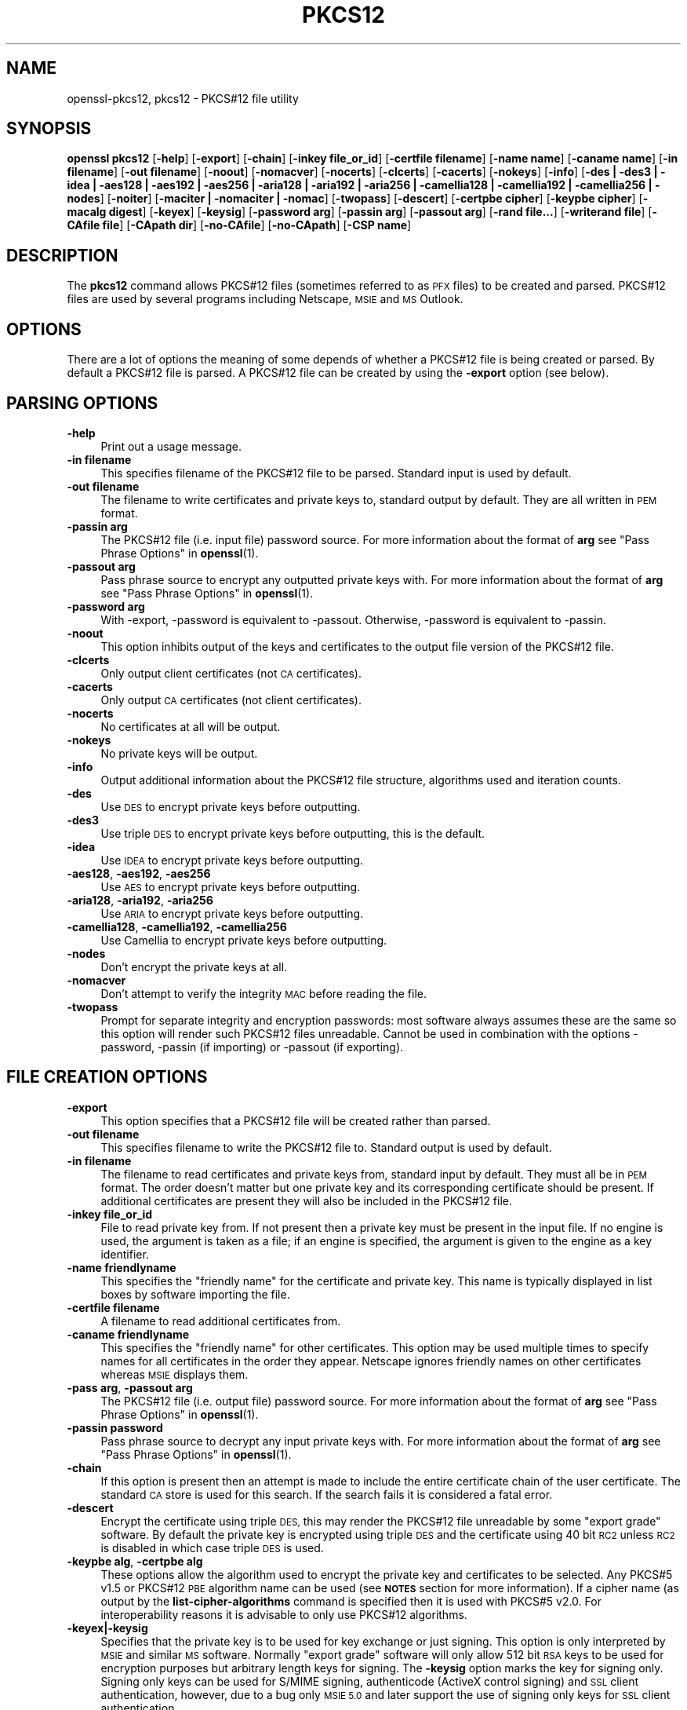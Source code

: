 .\" Automatically generated by Pod::Man 4.14 (Pod::Simple 3.40)
.\"
.\" Standard preamble:
.\" ========================================================================
.de Sp \" Vertical space (when we can't use .PP)
.if t .sp .5v
.if n .sp
..
.de Vb \" Begin verbatim text
.ft CW
.nf
.ne \\$1
..
.de Ve \" End verbatim text
.ft R
.fi
..
.\" Set up some character translations and predefined strings.  \*(-- will
.\" give an unbreakable dash, \*(PI will give pi, \*(L" will give a left
.\" double quote, and \*(R" will give a right double quote.  \*(C+ will
.\" give a nicer C++.  Capital omega is used to do unbreakable dashes and
.\" therefore won't be available.  \*(C` and \*(C' expand to `' in nroff,
.\" nothing in troff, for use with C<>.
.tr \(*W-
.ds C+ C\v'-.1v'\h'-1p'\s-2+\h'-1p'+\s0\v'.1v'\h'-1p'
.ie n \{\
.    ds -- \(*W-
.    ds PI pi
.    if (\n(.H=4u)&(1m=24u) .ds -- \(*W\h'-12u'\(*W\h'-12u'-\" diablo 10 pitch
.    if (\n(.H=4u)&(1m=20u) .ds -- \(*W\h'-12u'\(*W\h'-8u'-\"  diablo 12 pitch
.    ds L" ""
.    ds R" ""
.    ds C` ""
.    ds C' ""
'br\}
.el\{\
.    ds -- \|\(em\|
.    ds PI \(*p
.    ds L" ``
.    ds R" ''
.    ds C`
.    ds C'
'br\}
.\"
.\" Escape single quotes in literal strings from groff's Unicode transform.
.ie \n(.g .ds Aq \(aq
.el       .ds Aq '
.\"
.\" If the F register is >0, we'll generate index entries on stderr for
.\" titles (.TH), headers (.SH), subsections (.SS), items (.Ip), and index
.\" entries marked with X<> in POD.  Of course, you'll have to process the
.\" output yourself in some meaningful fashion.
.\"
.\" Avoid warning from groff about undefined register 'F'.
.de IX
..
.nr rF 0
.if \n(.g .if rF .nr rF 1
.if (\n(rF:(\n(.g==0)) \{\
.    if \nF \{\
.        de IX
.        tm Index:\\$1\t\\n%\t"\\$2"
..
.        if !\nF==2 \{\
.            nr % 0
.            nr F 2
.        \}
.    \}
.\}
.rr rF
.\"
.\" Accent mark definitions (@(#)ms.acc 1.5 88/02/08 SMI; from UCB 4.2).
.\" Fear.  Run.  Save yourself.  No user-serviceable parts.
.    \" fudge factors for nroff and troff
.if n \{\
.    ds #H 0
.    ds #V .8m
.    ds #F .3m
.    ds #[ \f1
.    ds #] \fP
.\}
.if t \{\
.    ds #H ((1u-(\\\\n(.fu%2u))*.13m)
.    ds #V .6m
.    ds #F 0
.    ds #[ \&
.    ds #] \&
.\}
.    \" simple accents for nroff and troff
.if n \{\
.    ds ' \&
.    ds ` \&
.    ds ^ \&
.    ds , \&
.    ds ~ ~
.    ds /
.\}
.if t \{\
.    ds ' \\k:\h'-(\\n(.wu*8/10-\*(#H)'\'\h"|\\n:u"
.    ds ` \\k:\h'-(\\n(.wu*8/10-\*(#H)'\`\h'|\\n:u'
.    ds ^ \\k:\h'-(\\n(.wu*10/11-\*(#H)'^\h'|\\n:u'
.    ds , \\k:\h'-(\\n(.wu*8/10)',\h'|\\n:u'
.    ds ~ \\k:\h'-(\\n(.wu-\*(#H-.1m)'~\h'|\\n:u'
.    ds / \\k:\h'-(\\n(.wu*8/10-\*(#H)'\z\(sl\h'|\\n:u'
.\}
.    \" troff and (daisy-wheel) nroff accents
.ds : \\k:\h'-(\\n(.wu*8/10-\*(#H+.1m+\*(#F)'\v'-\*(#V'\z.\h'.2m+\*(#F'.\h'|\\n:u'\v'\*(#V'
.ds 8 \h'\*(#H'\(*b\h'-\*(#H'
.ds o \\k:\h'-(\\n(.wu+\w'\(de'u-\*(#H)/2u'\v'-.3n'\*(#[\z\(de\v'.3n'\h'|\\n:u'\*(#]
.ds d- \h'\*(#H'\(pd\h'-\w'~'u'\v'-.25m'\f2\(hy\fP\v'.25m'\h'-\*(#H'
.ds D- D\\k:\h'-\w'D'u'\v'-.11m'\z\(hy\v'.11m'\h'|\\n:u'
.ds th \*(#[\v'.3m'\s+1I\s-1\v'-.3m'\h'-(\w'I'u*2/3)'\s-1o\s+1\*(#]
.ds Th \*(#[\s+2I\s-2\h'-\w'I'u*3/5'\v'-.3m'o\v'.3m'\*(#]
.ds ae a\h'-(\w'a'u*4/10)'e
.ds Ae A\h'-(\w'A'u*4/10)'E
.    \" corrections for vroff
.if v .ds ~ \\k:\h'-(\\n(.wu*9/10-\*(#H)'\s-2\u~\d\s+2\h'|\\n:u'
.if v .ds ^ \\k:\h'-(\\n(.wu*10/11-\*(#H)'\v'-.4m'^\v'.4m'\h'|\\n:u'
.    \" for low resolution devices (crt and lpr)
.if \n(.H>23 .if \n(.V>19 \
\{\
.    ds : e
.    ds 8 ss
.    ds o a
.    ds d- d\h'-1'\(ga
.    ds D- D\h'-1'\(hy
.    ds th \o'bp'
.    ds Th \o'LP'
.    ds ae ae
.    ds Ae AE
.\}
.rm #[ #] #H #V #F C
.\" ========================================================================
.\"
.IX Title "PKCS12 1"
.TH PKCS12 1 "2023-02-07" "1.1.1t" "OpenSSL"
.\" For nroff, turn off justification.  Always turn off hyphenation; it makes
.\" way too many mistakes in technical documents.
.if n .ad l
.nh
.SH "NAME"
openssl\-pkcs12, pkcs12 \- PKCS#12 file utility
.SH "SYNOPSIS"
.IX Header "SYNOPSIS"
\&\fBopenssl\fR \fBpkcs12\fR
[\fB\-help\fR]
[\fB\-export\fR]
[\fB\-chain\fR]
[\fB\-inkey file_or_id\fR]
[\fB\-certfile filename\fR]
[\fB\-name name\fR]
[\fB\-caname name\fR]
[\fB\-in filename\fR]
[\fB\-out filename\fR]
[\fB\-noout\fR]
[\fB\-nomacver\fR]
[\fB\-nocerts\fR]
[\fB\-clcerts\fR]
[\fB\-cacerts\fR]
[\fB\-nokeys\fR]
[\fB\-info\fR]
[\fB\-des | \-des3 | \-idea | \-aes128 | \-aes192 | \-aes256 | \-aria128 | \-aria192 | \-aria256 | \-camellia128 | \-camellia192 | \-camellia256 | \-nodes\fR]
[\fB\-noiter\fR]
[\fB\-maciter | \-nomaciter | \-nomac\fR]
[\fB\-twopass\fR]
[\fB\-descert\fR]
[\fB\-certpbe cipher\fR]
[\fB\-keypbe cipher\fR]
[\fB\-macalg digest\fR]
[\fB\-keyex\fR]
[\fB\-keysig\fR]
[\fB\-password arg\fR]
[\fB\-passin arg\fR]
[\fB\-passout arg\fR]
[\fB\-rand file...\fR]
[\fB\-writerand file\fR]
[\fB\-CAfile file\fR]
[\fB\-CApath dir\fR]
[\fB\-no\-CAfile\fR]
[\fB\-no\-CApath\fR]
[\fB\-CSP name\fR]
.SH "DESCRIPTION"
.IX Header "DESCRIPTION"
The \fBpkcs12\fR command allows PKCS#12 files (sometimes referred to as
\&\s-1PFX\s0 files) to be created and parsed. PKCS#12 files are used by several
programs including Netscape, \s-1MSIE\s0 and \s-1MS\s0 Outlook.
.SH "OPTIONS"
.IX Header "OPTIONS"
There are a lot of options the meaning of some depends of whether a PKCS#12 file
is being created or parsed. By default a PKCS#12 file is parsed. A PKCS#12
file can be created by using the \fB\-export\fR option (see below).
.SH "PARSING OPTIONS"
.IX Header "PARSING OPTIONS"
.IP "\fB\-help\fR" 4
.IX Item "-help"
Print out a usage message.
.IP "\fB\-in filename\fR" 4
.IX Item "-in filename"
This specifies filename of the PKCS#12 file to be parsed. Standard input is used
by default.
.IP "\fB\-out filename\fR" 4
.IX Item "-out filename"
The filename to write certificates and private keys to, standard output by
default.  They are all written in \s-1PEM\s0 format.
.IP "\fB\-passin arg\fR" 4
.IX Item "-passin arg"
The PKCS#12 file (i.e. input file) password source. For more information about
the format of \fBarg\fR see \*(L"Pass Phrase Options\*(R" in \fBopenssl\fR\|(1).
.IP "\fB\-passout arg\fR" 4
.IX Item "-passout arg"
Pass phrase source to encrypt any outputted private keys with. For more
information about the format of \fBarg\fR see \*(L"Pass Phrase Options\*(R" in \fBopenssl\fR\|(1).
.IP "\fB\-password arg\fR" 4
.IX Item "-password arg"
With \-export, \-password is equivalent to \-passout.
Otherwise, \-password is equivalent to \-passin.
.IP "\fB\-noout\fR" 4
.IX Item "-noout"
This option inhibits output of the keys and certificates to the output file
version of the PKCS#12 file.
.IP "\fB\-clcerts\fR" 4
.IX Item "-clcerts"
Only output client certificates (not \s-1CA\s0 certificates).
.IP "\fB\-cacerts\fR" 4
.IX Item "-cacerts"
Only output \s-1CA\s0 certificates (not client certificates).
.IP "\fB\-nocerts\fR" 4
.IX Item "-nocerts"
No certificates at all will be output.
.IP "\fB\-nokeys\fR" 4
.IX Item "-nokeys"
No private keys will be output.
.IP "\fB\-info\fR" 4
.IX Item "-info"
Output additional information about the PKCS#12 file structure, algorithms
used and iteration counts.
.IP "\fB\-des\fR" 4
.IX Item "-des"
Use \s-1DES\s0 to encrypt private keys before outputting.
.IP "\fB\-des3\fR" 4
.IX Item "-des3"
Use triple \s-1DES\s0 to encrypt private keys before outputting, this is the default.
.IP "\fB\-idea\fR" 4
.IX Item "-idea"
Use \s-1IDEA\s0 to encrypt private keys before outputting.
.IP "\fB\-aes128\fR, \fB\-aes192\fR, \fB\-aes256\fR" 4
.IX Item "-aes128, -aes192, -aes256"
Use \s-1AES\s0 to encrypt private keys before outputting.
.IP "\fB\-aria128\fR, \fB\-aria192\fR, \fB\-aria256\fR" 4
.IX Item "-aria128, -aria192, -aria256"
Use \s-1ARIA\s0 to encrypt private keys before outputting.
.IP "\fB\-camellia128\fR, \fB\-camellia192\fR, \fB\-camellia256\fR" 4
.IX Item "-camellia128, -camellia192, -camellia256"
Use Camellia to encrypt private keys before outputting.
.IP "\fB\-nodes\fR" 4
.IX Item "-nodes"
Don't encrypt the private keys at all.
.IP "\fB\-nomacver\fR" 4
.IX Item "-nomacver"
Don't attempt to verify the integrity \s-1MAC\s0 before reading the file.
.IP "\fB\-twopass\fR" 4
.IX Item "-twopass"
Prompt for separate integrity and encryption passwords: most software
always assumes these are the same so this option will render such
PKCS#12 files unreadable. Cannot be used in combination with the options
\&\-password, \-passin (if importing) or \-passout (if exporting).
.SH "FILE CREATION OPTIONS"
.IX Header "FILE CREATION OPTIONS"
.IP "\fB\-export\fR" 4
.IX Item "-export"
This option specifies that a PKCS#12 file will be created rather than
parsed.
.IP "\fB\-out filename\fR" 4
.IX Item "-out filename"
This specifies filename to write the PKCS#12 file to. Standard output is used
by default.
.IP "\fB\-in filename\fR" 4
.IX Item "-in filename"
The filename to read certificates and private keys from, standard input by
default.  They must all be in \s-1PEM\s0 format. The order doesn't matter but one
private key and its corresponding certificate should be present. If additional
certificates are present they will also be included in the PKCS#12 file.
.IP "\fB\-inkey file_or_id\fR" 4
.IX Item "-inkey file_or_id"
File to read private key from. If not present then a private key must be present
in the input file.
If no engine is used, the argument is taken as a file; if an engine is
specified, the argument is given to the engine as a key identifier.
.IP "\fB\-name friendlyname\fR" 4
.IX Item "-name friendlyname"
This specifies the \*(L"friendly name\*(R" for the certificate and private key. This
name is typically displayed in list boxes by software importing the file.
.IP "\fB\-certfile filename\fR" 4
.IX Item "-certfile filename"
A filename to read additional certificates from.
.IP "\fB\-caname friendlyname\fR" 4
.IX Item "-caname friendlyname"
This specifies the \*(L"friendly name\*(R" for other certificates. This option may be
used multiple times to specify names for all certificates in the order they
appear. Netscape ignores friendly names on other certificates whereas \s-1MSIE\s0
displays them.
.IP "\fB\-pass arg\fR, \fB\-passout arg\fR" 4
.IX Item "-pass arg, -passout arg"
The PKCS#12 file (i.e. output file) password source. For more information about
the format of \fBarg\fR see \*(L"Pass Phrase Options\*(R" in \fBopenssl\fR\|(1).
.IP "\fB\-passin password\fR" 4
.IX Item "-passin password"
Pass phrase source to decrypt any input private keys with. For more information
about the format of \fBarg\fR see \*(L"Pass Phrase Options\*(R" in \fBopenssl\fR\|(1).
.IP "\fB\-chain\fR" 4
.IX Item "-chain"
If this option is present then an attempt is made to include the entire
certificate chain of the user certificate. The standard \s-1CA\s0 store is used
for this search. If the search fails it is considered a fatal error.
.IP "\fB\-descert\fR" 4
.IX Item "-descert"
Encrypt the certificate using triple \s-1DES,\s0 this may render the PKCS#12
file unreadable by some \*(L"export grade\*(R" software. By default the private
key is encrypted using triple \s-1DES\s0 and the certificate using 40 bit \s-1RC2\s0
unless \s-1RC2\s0 is disabled in which case triple \s-1DES\s0 is used.
.IP "\fB\-keypbe alg\fR, \fB\-certpbe alg\fR" 4
.IX Item "-keypbe alg, -certpbe alg"
These options allow the algorithm used to encrypt the private key and
certificates to be selected. Any PKCS#5 v1.5 or PKCS#12 \s-1PBE\s0 algorithm name
can be used (see \fB\s-1NOTES\s0\fR section for more information). If a cipher name
(as output by the \fBlist-cipher-algorithms\fR command is specified then it
is used with PKCS#5 v2.0. For interoperability reasons it is advisable to only
use PKCS#12 algorithms.
.IP "\fB\-keyex|\-keysig\fR" 4
.IX Item "-keyex|-keysig"
Specifies that the private key is to be used for key exchange or just signing.
This option is only interpreted by \s-1MSIE\s0 and similar \s-1MS\s0 software. Normally
\&\*(L"export grade\*(R" software will only allow 512 bit \s-1RSA\s0 keys to be used for
encryption purposes but arbitrary length keys for signing. The \fB\-keysig\fR
option marks the key for signing only. Signing only keys can be used for
S/MIME signing, authenticode (ActiveX control signing)  and \s-1SSL\s0 client
authentication, however, due to a bug only \s-1MSIE 5.0\s0 and later support
the use of signing only keys for \s-1SSL\s0 client authentication.
.IP "\fB\-macalg digest\fR" 4
.IX Item "-macalg digest"
Specify the \s-1MAC\s0 digest algorithm. If not included them \s-1SHA1\s0 will be used.
.IP "\fB\-nomaciter\fR, \fB\-noiter\fR" 4
.IX Item "-nomaciter, -noiter"
These options affect the iteration counts on the \s-1MAC\s0 and key algorithms.
Unless you wish to produce files compatible with \s-1MSIE 4.0\s0 you should leave
these options alone.
.Sp
To discourage attacks by using large dictionaries of common passwords the
algorithm that derives keys from passwords can have an iteration count applied
to it: this causes a certain part of the algorithm to be repeated and slows it
down. The \s-1MAC\s0 is used to check the file integrity but since it will normally
have the same password as the keys and certificates it could also be attacked.
By default both \s-1MAC\s0 and encryption iteration counts are set to 2048, using
these options the \s-1MAC\s0 and encryption iteration counts can be set to 1, since
this reduces the file security you should not use these options unless you
really have to. Most software supports both \s-1MAC\s0 and key iteration counts.
\&\s-1MSIE 4.0\s0 doesn't support \s-1MAC\s0 iteration counts so it needs the \fB\-nomaciter\fR
option.
.IP "\fB\-maciter\fR" 4
.IX Item "-maciter"
This option is included for compatibility with previous versions, it used
to be needed to use \s-1MAC\s0 iterations counts but they are now used by default.
.IP "\fB\-nomac\fR" 4
.IX Item "-nomac"
Don't attempt to provide the \s-1MAC\s0 integrity.
.IP "\fB\-rand file...\fR" 4
.IX Item "-rand file..."
A file or files containing random data used to seed the random number
generator.
Multiple files can be specified separated by an OS-dependent character.
The separator is \fB;\fR for MS-Windows, \fB,\fR for OpenVMS, and \fB:\fR for
all others.
.IP "[\fB\-writerand file\fR]" 4
.IX Item "[-writerand file]"
Writes random data to the specified \fIfile\fR upon exit.
This can be used with a subsequent \fB\-rand\fR flag.
.IP "\fB\-CAfile file\fR" 4
.IX Item "-CAfile file"
\&\s-1CA\s0 storage as a file.
.IP "\fB\-CApath dir\fR" 4
.IX Item "-CApath dir"
\&\s-1CA\s0 storage as a directory. This directory must be a standard certificate
directory: that is a hash of each subject name (using \fBx509 \-hash\fR) should be
linked to each certificate.
.IP "\fB\-no\-CAfile\fR" 4
.IX Item "-no-CAfile"
Do not load the trusted \s-1CA\s0 certificates from the default file location.
.IP "\fB\-no\-CApath\fR" 4
.IX Item "-no-CApath"
Do not load the trusted \s-1CA\s0 certificates from the default directory location.
.IP "\fB\-CSP name\fR" 4
.IX Item "-CSP name"
Write \fBname\fR as a Microsoft \s-1CSP\s0 name.
.SH "NOTES"
.IX Header "NOTES"
Although there are a large number of options most of them are very rarely
used. For PKCS#12 file parsing only \fB\-in\fR and \fB\-out\fR need to be used
for PKCS#12 file creation \fB\-export\fR and \fB\-name\fR are also used.
.PP
If none of the \fB\-clcerts\fR, \fB\-cacerts\fR or \fB\-nocerts\fR options are present
then all certificates will be output in the order they appear in the input
PKCS#12 files. There is no guarantee that the first certificate present is
the one corresponding to the private key. Certain software which requires
a private key and certificate and assumes the first certificate in the
file is the one corresponding to the private key: this may not always
be the case. Using the \fB\-clcerts\fR option will solve this problem by only
outputting the certificate corresponding to the private key. If the \s-1CA\s0
certificates are required then they can be output to a separate file using
the \fB\-nokeys \-cacerts\fR options to just output \s-1CA\s0 certificates.
.PP
The \fB\-keypbe\fR and \fB\-certpbe\fR algorithms allow the precise encryption
algorithms for private keys and certificates to be specified. Normally
the defaults are fine but occasionally software can't handle triple \s-1DES\s0
encrypted private keys, then the option \fB\-keypbe \s-1PBE\-SHA1\-RC2\-40\s0\fR can
be used to reduce the private key encryption to 40 bit \s-1RC2. A\s0 complete
description of all algorithms is contained in the \fBpkcs8\fR manual page.
.PP
Prior 1.1 release passwords containing non-ASCII characters were encoded
in non-compliant manner, which limited interoperability, in first hand
with Windows. But switching to standard-compliant password encoding
poses problem accessing old data protected with broken encoding. For
this reason even legacy encodings is attempted when reading the
data. If you use PKCS#12 files in production application you are advised
to convert the data, because implemented heuristic approach is not
MT-safe, its sole goal is to facilitate the data upgrade with this
utility.
.SH "EXAMPLES"
.IX Header "EXAMPLES"
Parse a PKCS#12 file and output it to a file:
.PP
.Vb 1
\& openssl pkcs12 \-in file.p12 \-out file.pem
.Ve
.PP
Output only client certificates to a file:
.PP
.Vb 1
\& openssl pkcs12 \-in file.p12 \-clcerts \-out file.pem
.Ve
.PP
Don't encrypt the private key:
.PP
.Vb 1
\& openssl pkcs12 \-in file.p12 \-out file.pem \-nodes
.Ve
.PP
Print some info about a PKCS#12 file:
.PP
.Vb 1
\& openssl pkcs12 \-in file.p12 \-info \-noout
.Ve
.PP
Create a PKCS#12 file:
.PP
.Vb 1
\& openssl pkcs12 \-export \-in file.pem \-out file.p12 \-name "My Certificate"
.Ve
.PP
Include some extra certificates:
.PP
.Vb 2
\& openssl pkcs12 \-export \-in file.pem \-out file.p12 \-name "My Certificate" \e
\&  \-certfile othercerts.pem
.Ve
.SH "SEE ALSO"
.IX Header "SEE ALSO"
\&\fBpkcs8\fR\|(1)
.SH "COPYRIGHT"
.IX Header "COPYRIGHT"
Copyright 2000\-2021 The OpenSSL Project Authors. All Rights Reserved.
.PP
Licensed under the OpenSSL license (the \*(L"License\*(R").  You may not use
this file except in compliance with the License.  You can obtain a copy
in the file \s-1LICENSE\s0 in the source distribution or at
<https://www.openssl.org/source/license.html>.
